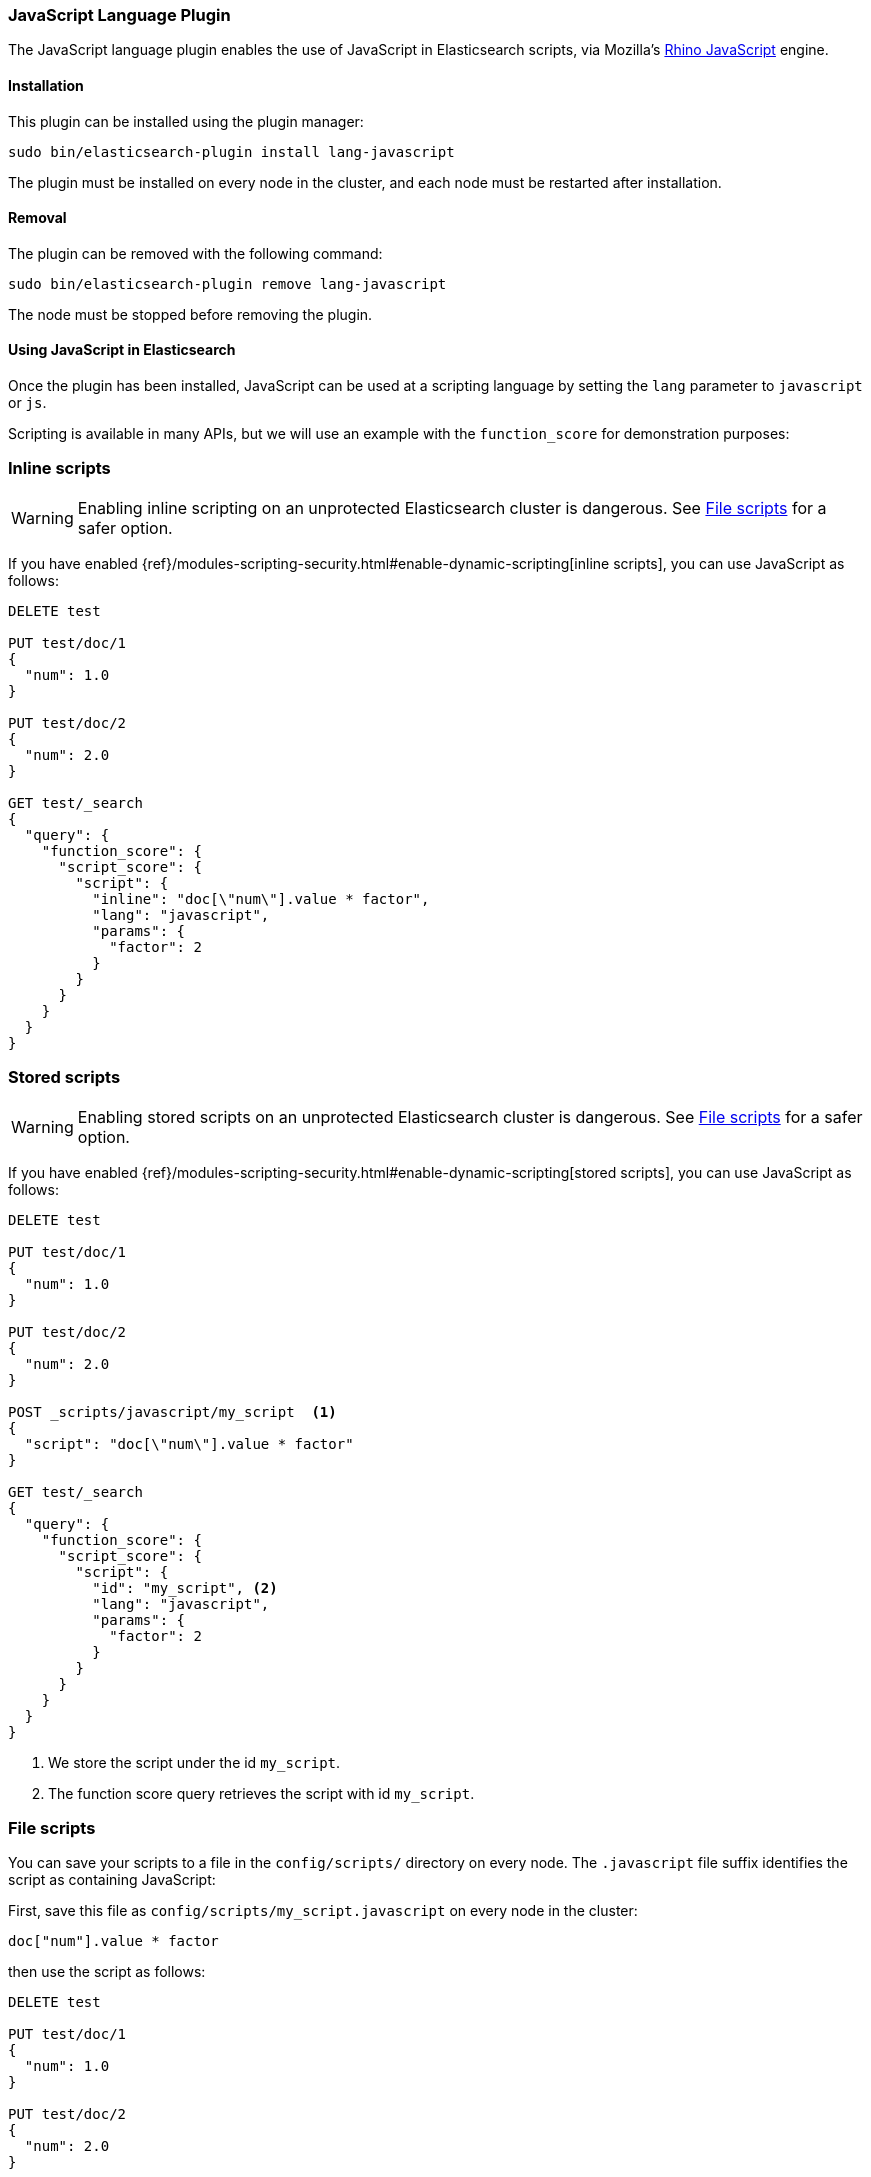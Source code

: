 [[lang-javascript]]
=== JavaScript Language Plugin

The JavaScript language plugin enables the use of JavaScript in Elasticsearch
scripts, via Mozilla's
https://developer.mozilla.org/en-US/docs/Mozilla/Projects/Rhino[Rhino JavaScript] engine.

[[lang-javascript-install]]
[float]
==== Installation

This plugin can be installed using the plugin manager:

[source,sh]
----------------------------------------------------------------
sudo bin/elasticsearch-plugin install lang-javascript
----------------------------------------------------------------

The plugin must be installed on every node in the cluster, and each node must
be restarted after installation.

[[lang-javascript-remove]]
[float]
==== Removal

The plugin can be removed with the following command:

[source,sh]
----------------------------------------------------------------
sudo bin/elasticsearch-plugin remove lang-javascript
----------------------------------------------------------------

The node must be stopped before removing the plugin.

[[lang-javascript-usage]]
==== Using JavaScript in Elasticsearch

Once the plugin has been installed, JavaScript can be used at a scripting
language by setting the `lang` parameter to `javascript` or `js`.

Scripting is available in many APIs, but we will use an example with the
`function_score` for demonstration purposes:

[[lang-javascript-inline]]
[float]
=== Inline scripts

WARNING: Enabling inline scripting on an unprotected Elasticsearch cluster is dangerous.
See <<lang-javascript-file>> for a safer option.

If you have enabled {ref}/modules-scripting-security.html#enable-dynamic-scripting[inline scripts],
you can use JavaScript as follows:

[source,json]
----
DELETE test

PUT test/doc/1
{
  "num": 1.0
}

PUT test/doc/2
{
  "num": 2.0
}

GET test/_search
{
  "query": {
    "function_score": {
      "script_score": {
        "script": {
          "inline": "doc[\"num\"].value * factor",
          "lang": "javascript",
          "params": {
            "factor": 2
          }
        }
      }
    }
  }
}
----
// AUTOSENSE

[[lang-javascript-stored]]
[float]
=== Stored scripts

WARNING: Enabling stored scripts on an unprotected Elasticsearch cluster is dangerous.
See <<lang-javascript-file>> for a safer option.

If you have enabled {ref}/modules-scripting-security.html#enable-dynamic-scripting[stored scripts],
you can use JavaScript as follows:

[source,json]
----
DELETE test

PUT test/doc/1
{
  "num": 1.0
}

PUT test/doc/2
{
  "num": 2.0
}

POST _scripts/javascript/my_script  <1>
{
  "script": "doc[\"num\"].value * factor"
}

GET test/_search
{
  "query": {
    "function_score": {
      "script_score": {
        "script": {
          "id": "my_script", <2>
          "lang": "javascript",
          "params": {
            "factor": 2
          }
        }
      }
    }
  }
}

----
// AUTOSENSE

<1> We store the script under the id `my_script`.
<2> The function score query retrieves the script with id `my_script`.


[[lang-javascript-file]]
[float]
=== File scripts

You can save your scripts to a file in the `config/scripts/` directory on
every node. The `.javascript` file suffix identifies the script as containing
JavaScript:

First, save this file as `config/scripts/my_script.javascript` on every node
in the cluster:

[source,js]
----
doc["num"].value * factor
----

then use the script as follows:

[source,json]
----
DELETE test

PUT test/doc/1
{
  "num": 1.0
}

PUT test/doc/2
{
  "num": 2.0
}

GET test/_search
{
  "query": {
    "function_score": {
      "script_score": {
        "script": {
          "file": "my_script", <1>
          "lang": "javascript",
          "params": {
            "factor": 2
          }
        }
      }
    }
  }
}

----
// AUTOSENSE

<1> The function score query retrieves the script with filename `my_script.javascript`.

